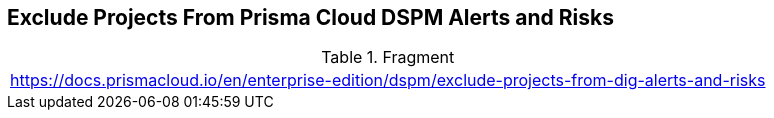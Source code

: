 == Exclude Projects From Prisma Cloud DSPM Alerts and Risks

.Fragment
|===
| https://docs.prismacloud.io/en/enterprise-edition/dspm/exclude-projects-from-dig-alerts-and-risks
|===
